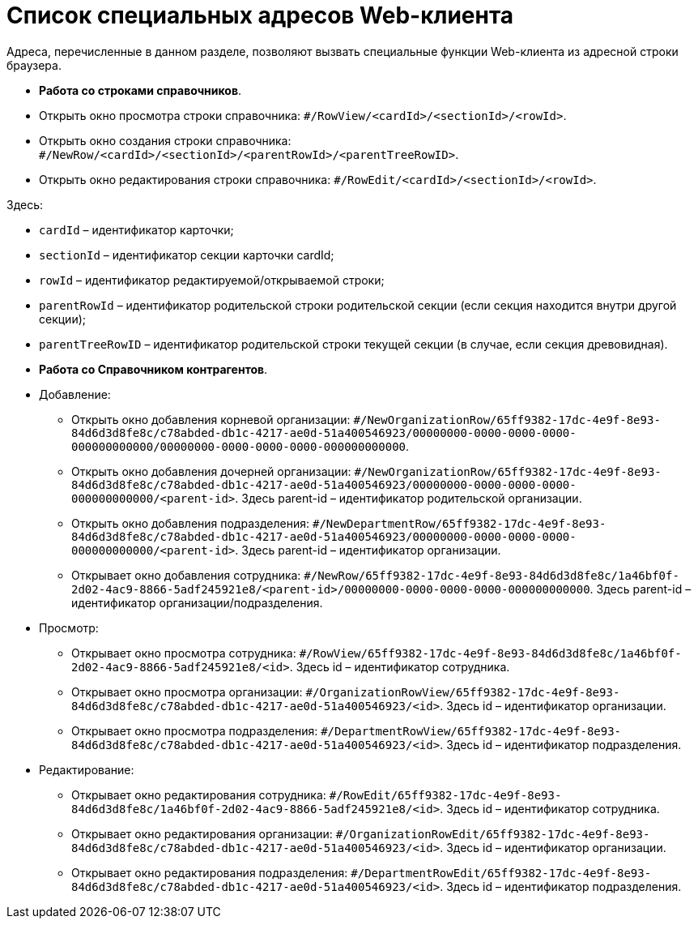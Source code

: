 = Список специальных адресов Web-клиента

Адреса, перечисленные в данном разделе, позволяют вызвать специальные функции Web-клиента из адресной строки браузера.

* *Работа со строками справочников*.

* Открыть окно просмотра строки справочника: `#/RowView/&lt;cardId&gt;/&lt;sectionId&gt;/&lt;rowId&gt;`.

* Открыть окно создания строки справочника: `#/NewRow/&lt;cardId&gt;/&lt;sectionId&gt;/&lt;parentRowId&gt;/&lt;parentTreeRowID&gt;`.
* Открыть окно редактирования строки справочника: `#/RowEdit/&lt;cardId&gt;/&lt;sectionId&gt;/&lt;rowId&gt;`.

Здесь:

* `cardId` – идентификатор карточки;
* `sectionId` – идентификатор секции карточки cardId;
* `rowId` – идентификатор редактируемой/открываемой строки;
* `parentRowId` – идентификатор родительской строки родительской секции (если секция находится внутри другой секции);
* `parentTreeRowID` – идентификатор родительской строки текущей секции (в случае, если секция древовидная).
* *Работа со Справочником контрагентов*.

* Добавление:

** Открыть окно добавления корневой организации: `#/NewOrganizationRow/65ff9382-17dc-4e9f-8e93-84d6d3d8fe8c/c78abded-db1c-4217-ae0d-51a400546923/00000000-0000-0000-0000-000000000000/00000000-0000-0000-0000-000000000000`.
** Открыть окно добавления дочерней организации: `#/NewOrganizationRow/65ff9382-17dc-4e9f-8e93-84d6d3d8fe8c/c78abded-db1c-4217-ae0d-51a400546923/00000000-0000-0000-0000-000000000000/&lt;parent-id&gt;`. Здесь parent-id – идентификатор родительской организации.
** Открыть окно добавления подразделения: `#/NewDepartmentRow/65ff9382-17dc-4e9f-8e93-84d6d3d8fe8c/c78abded-db1c-4217-ae0d-51a400546923/00000000-0000-0000-0000-000000000000/&lt;parent-id&gt;`. Здесь parent-id – идентификатор организации.
** Открывает окно добавления сотрудника: `#/NewRow/65ff9382-17dc-4e9f-8e93-84d6d3d8fe8c/1a46bf0f-2d02-4ac9-8866-5adf245921e8/&lt;parent-id&gt;/00000000-0000-0000-0000-000000000000`. Здесь parent-id – идентификатор организации/подразделения.
* Просмотр:
** Открывает окно просмотра сотрудника: `#/RowView/65ff9382-17dc-4e9f-8e93-84d6d3d8fe8c/1a46bf0f-2d02-4ac9-8866-5adf245921e8/&lt;id&gt;`. Здесь id – идентификатор сотрудника.
** Открывает окно просмотра организации: `#/OrganizationRowView/65ff9382-17dc-4e9f-8e93-84d6d3d8fe8c/c78abded-db1c-4217-ae0d-51a400546923/&lt;id&gt;`. Здесь id – идентификатор организации.
** Открывает окно просмотра подразделения: `#/DepartmentRowView/65ff9382-17dc-4e9f-8e93-84d6d3d8fe8c/c78abded-db1c-4217-ae0d-51a400546923/&lt;id&gt;`. Здесь id – идентификатор подразделения.
* Редактирование:
** Открывает окно редактирования сотрудника: `#/RowEdit/65ff9382-17dc-4e9f-8e93-84d6d3d8fe8c/1a46bf0f-2d02-4ac9-8866-5adf245921e8/&lt;id&gt;`. Здесь id – идентификатор сотрудника.
** Открывает окно редактирования организации: `#/OrganizationRowEdit/65ff9382-17dc-4e9f-8e93-84d6d3d8fe8c/c78abded-db1c-4217-ae0d-51a400546923/&lt;id&gt;`. Здесь id – идентификатор организации.
** Открывает окно редактирования подразделения: `#/DepartmentRowEdit/65ff9382-17dc-4e9f-8e93-84d6d3d8fe8c/c78abded-db1c-4217-ae0d-51a400546923/&lt;id&gt;`. Здесь id – идентификатор подразделения.